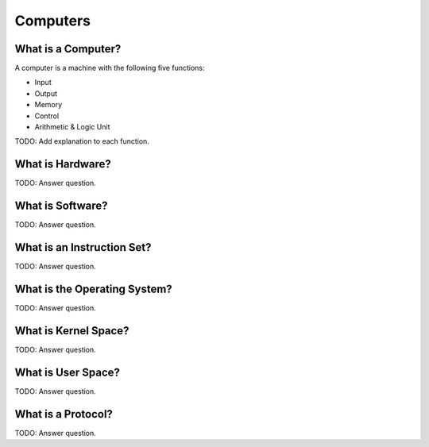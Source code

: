 Computers
=========


What is a Computer?
-------------------

A computer is a machine with the following five functions:

- Input
- Output
- Memory
- Control
- Arithmetic & Logic Unit

TODO: Add explanation to each function.


What is Hardware?
-----------------

TODO: Answer question.


What is Software?
-----------------

TODO: Answer question.


What is an Instruction Set?
---------------------------

TODO: Answer question.


What is the Operating System?
-----------------------------

TODO: Answer question.


What is Kernel Space?
---------------------

TODO: Answer question.


What is User Space?
-------------------

TODO: Answer question.


What is a Protocol?
-------------------

TODO: Answer question.

